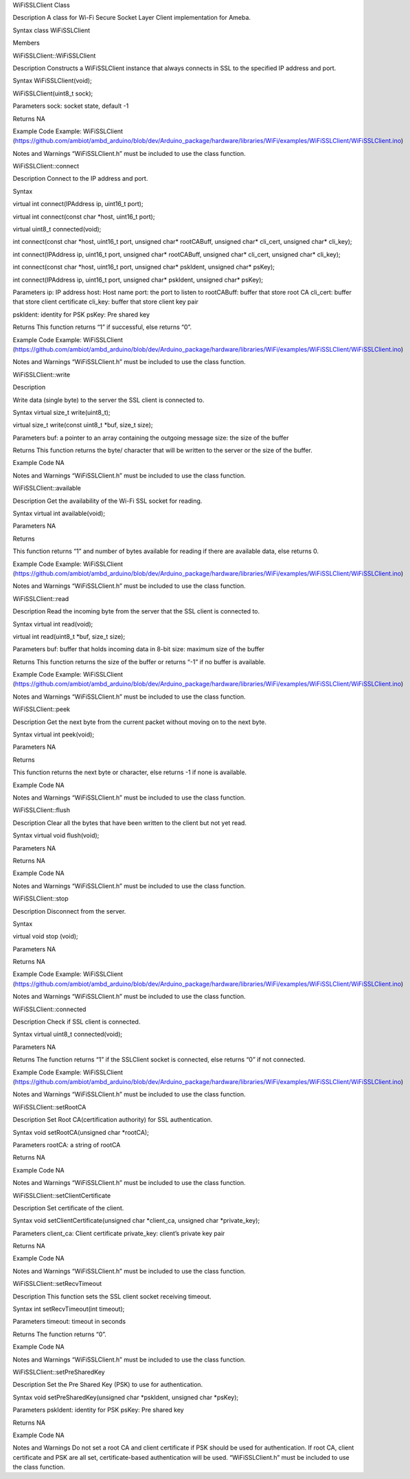 WiFiSSLClient Class

Description A class for Wi-Fi Secure Socket Layer Client implementation
for Ameba.

Syntax class WiFiSSLClient

Members

WiFiSSLClient::WiFiSSLClient

Description Constructs a WiFiSSLClient instance that always connects in
SSL to the specified IP address and port.

Syntax WiFiSSLClient(void);

WiFiSSLClient(uint8_t sock);

Parameters sock: socket state, default -1

Returns NA

Example Code Example: WiFiSSLClient
(https://github.com/ambiot/ambd_arduino/blob/dev/Arduino_package/hardware/libraries/WiFi/examples/WiFiSSLClient/WiFiSSLClient.ino)

Notes and Warnings “WiFiSSLClient.h” must be included to use the class
function.

WiFiSSLClient::connect

Description Connect to the IP address and port.

Syntax

virtual int connect(IPAddress ip, uint16_t port);

virtual int connect(const char \*host, uint16_t port);

virtual uint8_t connected(void);

int connect(const char \*host, uint16_t port, unsigned char\*
rootCABuff, unsigned char\* cli_cert, unsigned char\* cli_key);

int connect(IPAddress ip, uint16_t port, unsigned char\* rootCABuff,
unsigned char\* cli_cert, unsigned char\* cli_key);

int connect(const char \*host, uint16_t port, unsigned char\* pskIdent,
unsigned char\* psKey);

int connect(IPAddress ip, uint16_t port, unsigned char\* pskIdent,
unsigned char\* psKey);

Parameters ip: IP address host: Host name port: the port to listen to
rootCABuff: buffer that store root CA cli_cert: buffer that store client
certificate cli_key: buffer that store client key pair

pskIdent: identity for PSK psKey: Pre shared key

Returns This function returns “1” if successful, else returns “0”.

Example Code Example: WiFiSSLClient
(https://github.com/ambiot/ambd_arduino/blob/dev/Arduino_package/hardware/libraries/WiFi/examples/WiFiSSLClient/WiFiSSLClient.ino)

Notes and Warnings “WiFiSSLClient.h” must be included to use the class
function.

WiFiSSLClient::write

Description

Write data (single byte) to the server the SSL client is connected to.

Syntax virtual size_t write(uint8_t);

virtual size_t write(const uint8_t \*buf, size_t size);

Parameters buf: a pointer to an array containing the outgoing message
size: the size of the buffer

Returns This function returns the byte/ character that will be written
to the server or the size of the buffer.

Example Code NA

Notes and Warnings “WiFiSSLClient.h” must be included to use the class
function.

WiFiSSLClient::available

Description Get the availability of the Wi-Fi SSL socket for reading.

Syntax virtual int available(void);

Parameters NA

Returns

This function returns “1” and number of bytes available for reading if
there are available data, else returns 0.

Example Code Example: WiFiSSLClient
(https://github.com/ambiot/ambd_arduino/blob/dev/Arduino_package/hardware/libraries/WiFi/examples/WiFiSSLClient/WiFiSSLClient.ino)

Notes and Warnings “WiFiSSLClient.h” must be included to use the class
function.

WiFiSSLClient::read

Description Read the incoming byte from the server that the SSL client
is connected to.

Syntax virtual int read(void);

virtual int read(uint8_t \*buf, size_t size);

Parameters buf: buffer that holds incoming data in 8-bit size: maximum
size of the buffer

Returns This function returns the size of the buffer or returns “-1” if
no buffer is available.

Example Code Example: WiFiSSLClient
(https://github.com/ambiot/ambd_arduino/blob/dev/Arduino_package/hardware/libraries/WiFi/examples/WiFiSSLClient/WiFiSSLClient.ino)

Notes and Warnings “WiFiSSLClient.h” must be included to use the class
function.

WiFiSSLClient::peek

Description Get the next byte from the current packet without moving on
to the next byte.

Syntax virtual int peek(void);

Parameters NA

Returns

This function returns the next byte or character, else returns -1 if
none is available.

Example Code NA

Notes and Warnings “WiFiSSLClient.h” must be included to use the class
function.

WiFiSSLClient::flush

Description Clear all the bytes that have been written to the client but
not yet read.

Syntax virtual void flush(void);

Parameters NA

Returns NA

Example Code NA

Notes and Warnings “WiFiSSLClient.h” must be included to use the class
function.

WiFiSSLClient::stop

Description Disconnect from the server.

Syntax

virtual void stop (void);

Parameters NA

Returns NA

Example Code Example: WiFiSSLClient
(https://github.com/ambiot/ambd_arduino/blob/dev/Arduino_package/hardware/libraries/WiFi/examples/WiFiSSLClient/WiFiSSLClient.ino)

Notes and Warnings “WiFiSSLClient.h” must be included to use the class
function.

WiFiSSLClient::connected

Description Check if SSL client is connected.

Syntax virtual uint8_t connected(void);

Parameters NA

Returns The function returns “1” if the SSLClient socket is connected,
else returns “0” if not connected.

Example Code Example: WiFiSSLClient
(https://github.com/ambiot/ambd_arduino/blob/dev/Arduino_package/hardware/libraries/WiFi/examples/WiFiSSLClient/WiFiSSLClient.ino)

Notes and Warnings “WiFiSSLClient.h” must be included to use the class
function.

WiFiSSLClient::setRootCA

Description Set Root CA(certification authority) for SSL authentication.

Syntax void setRootCA(unsigned char \*rootCA);

Parameters rootCA: a string of rootCA

Returns NA

Example Code NA

Notes and Warnings “WiFiSSLClient.h” must be included to use the class
function.

WiFiSSLClient::setClientCertificate

Description Set certificate of the client.

Syntax void setClientCertificate(unsigned char \*client_ca, unsigned
char \*private_key);

Parameters client_ca: Client certificate private_key: client’s private
key pair

Returns NA

Example Code NA

Notes and Warnings “WiFiSSLClient.h” must be included to use the class
function.

WiFiSSLClient::setRecvTimeout

Description This function sets the SSL client socket receiving timeout.

Syntax int setRecvTimeout(int timeout);

Parameters timeout: timeout in seconds

Returns The function returns “0”.

Example Code NA

Notes and Warnings “WiFiSSLClient.h” must be included to use the class
function.

WiFiSSLClient::setPreSharedKey

Description Set the Pre Shared Key (PSK) to use for authentication.

Syntax void setPreSharedKey(unsigned char \*pskIdent, unsigned char
\*psKey);

Parameters pskIdent: identity for PSK psKey: Pre shared key

Returns NA

Example Code NA

Notes and Warnings Do not set a root CA and client certificate if PSK
should be used for authentication. If root CA, client certificate and
PSK are all set, certificate-based authentication will be used.
“WiFiSSLClient.h” must be included to use the class function.
